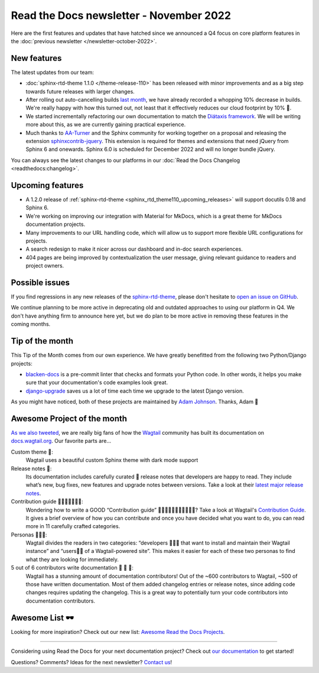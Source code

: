 .. post:: Nov 1, 2022
   :tags: newsletter, python
   :author: Ben
   :location: MLM

.. meta::
   :description lang=en:
      Company updates and new features from the last month,
      current focus, and upcoming features.

Read the Docs newsletter - November 2022
========================================

Here are the first features and updates that have hatched since we announced a Q4 focus on core platform features in the :doc:`previous newsletter </newsletter-october-2022>`.


New features
------------

The latest updates from our team:

- :doc:`sphinx-rtd-theme 1.1.0 </theme-release-110>` has been released with minor improvements and as a big step towards future releases with larger changes.
- After rolling out auto-cancelling builds `last month <https://blog.readthedocs.com/cancel-old-builds/>`_, we have already recorded a whopping 10% decrease in builds.
  We're really happy with how this turned out, not least that it effectively reduces our cloud footprint by 10% 🌱.
- We started incrementally refactoring our own documentation to match the `Diátaxis framework <https://diataxis.fr/>`_. We will be writing more about this, as we are currently gaining practical experience.
- Much thanks to `AA-Turner <https://github.com/AA-Turner>`_ and the Sphinx community for working together on a proposal and releasing the extension `sphinxcontrib-jquery <http://pypi.org/project/sphinxcontrib-jquery>`_. This extension is required for themes and extensions that need jQuery from Sphinx 6 and onewards. Sphinx 6.0 is scheduled for December 2022 and will no longer bundle jQuery.

You can always see the latest changes to our platforms in our :doc:`Read the Docs Changelog <readthedocs:changelog>`.


Upcoming features
-----------------

- A 1.2.0 release of :ref:`sphinx-rtd-theme <sphinx_rtd_theme110_upcoming_releases>` will support docutils 0.18 and Sphinx 6.
- We're working on improving our integration with Material for MkDocs, which is a great theme for MkDocs documentation projects.
- Many improvements to our URL handling code, which will allow us to support more flexible URL configurations for projects.
- A search redesign to make it nicer across our dashboard and in-doc search experiences. 
- 404 pages are being improved by contextualization the user message, giving relevant guidance to readers and project owners.


Possible issues
---------------

If you find regressions in any new releases of the `sphinx-rtd-theme <https://sphinx-rtd-theme.readthedocs.io/>`_,
please don't hesitate to `open an issue on GitHub <https://github.com/readthedocs/sphinx_rtd_theme/>`_.

We continue planning to be more active in deprecating old and outdated approaches to using our platform in Q4.
We don't have anything firm to announce here yet,
but we do plan to be more active in removing these features in the coming months.


Tip of the month
----------------

This Tip of the Month comes from our own experience. We have greatly benefitted from the following two Python/Django projects:

- `blacken-docs <https://github.com/adamchainz/blacken-docs>`_ is a pre-commit linter that checks and formats your Python code. In other words, it helps you make sure that your documentation's code examples look great.
- `django-upgrade <https://github.com/adamchainz/django-upgrade>`_ saves us a lot of time each time we upgrade to the latest Django version.

As you might have noticed, both of these projects are maintained by `Adam Johnson <https://adamj.eu/>`_. Thanks, Adam 👋


Awesome Project of the month
----------------------------

`As we also tweeted <https://twitter.com/readthedocs/status/1581949857865965569>`_, we are really big fans of how the `Wagtail <https://wagtail.org/>`_ community has built its documentation on `docs.wagtail.org <https://docs.wagtail.org/>`_. Our favorite parts are...

Custom theme 🎨:
  Wagtail uses a beautiful custom Sphinx theme with dark mode support

Release notes 🚢:
  Its documentation includes carefully curated 💅​ release notes that developers are happy to read. They include what’s new, bug fixes, new features and upgrade notes between versions. Take a look at their `latest major release notes <https://docs.wagtail.org/en/latest/releases/4.0.html>`_.

Contribution guide 👩‍👩‍👧​👨‍👨‍👦‍👦​:
  Wondering how to write a GOOD “Contribution guide” 👩‍👩‍👧​👨‍👨‍👦‍👦​👨‍👩‍👧‍👦​​? Take a look at Wagtail's `Contribution Guide <https://docs.wagtail.org/en/latest/contributing/index.html>`_. It gives a brief overview of how you can contribute and once you have decided what you want to do, you can read more in 11 carefully crafted categories.

Personas 👩🏽‍💻​:
  Wagtail divides the readers in two categories: “developers 👩🏽‍💻​ that want to install and maintain their Wagtail instance” and “users👨‍💼 of a Wagtail-powered site”. This makes it easier for each of these two personas to find what they are looking for immediately.

5 out of 6 contributors write documentation 🎉 🎉 🎉:
  Wagtail has a stunning amount of documentation contributors! Out of the ~600 contributors to Wagtail, ~500 of those have written documentation. Most of them added changelog entries or release notes, since adding code changes requires updating the changelog. This is a great way to potentially turn your code contributors into documentation contributors.

Awesome List 🕶️
---------------

Looking for more inspiration? Check out our new list: `Awesome Read the Docs Projects <https://github.com/readthedocs-examples/awesome-read-the-docs>`_.

----

Considering using Read the Docs for your next documentation project?
Check out `our documentation <https://docs.readthedocs.io/>`_ to get started!

Questions? Comments? Ideas for the next newsletter? `Contact us`_!

.. Keeping this here for now, in case we need to link to ourselves :)

.. _Contact us: mailto:hello@readthedocs.org
